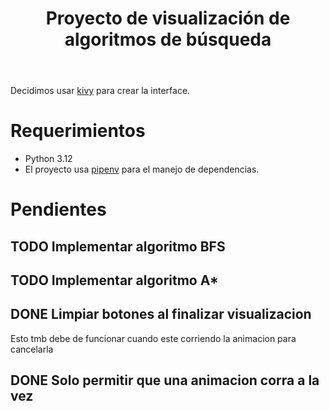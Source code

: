 #+title: Proyecto de visualización de algoritmos de búsqueda

Decidimos usar [[https://kivy.org/][kivy]] para crear la interface.

* Requerimientos
+ Python 3.12
+ El proyecto usa [[https://github.com/pypa/pipenv][pipenv]] para el manejo de dependencias.
* Pendientes
** TODO Implementar algoritmo BFS
** TODO Implementar algoritmo A*
** DONE Limpiar botones al finalizar visualizacion
Esto tmb debe de funcionar cuando este corriendo la animacion para cancelarla
** DONE Solo permitir que una animacion corra a la vez
